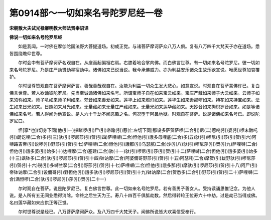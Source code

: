 第0914部～一切如来名号陀罗尼经一卷
======================================

**宋朝散大夫试光禄卿明教大师法贤奉诏译**

**佛说一切如来名号陀罗尼经**


　　如是我闻。一时佛在摩伽陀国法野大菩提道场。初成正觉。与诸菩萨摩诃萨众八万人俱。复有八万四千大梵天子亦在道场。悉皆围绕瞻仰世尊。

　　尔时会中有菩萨摩诃萨名观自在。从座而起偏袒右肩。右膝着地合掌向佛。而白佛言世尊。有一切如来名号陀罗尼。彼一切如来名号陀罗尼。乃是庄严劫贤劫星宿劫中。诸佛如来已说当说。我今承佛威力。亦为利益安乐诸众生故乐欲宣说。唯愿世尊加哀覆护。

　　尔时世尊赞观自在菩萨摩诃萨言。善哉善哉观自在。汝能为利益一切众生发大悲心。如意宣说。时观自在菩萨蒙佛许已。复白佛言世尊。若人欲诵彼陀罗尼。先当至诚诵诸佛如来名号。所谓宝师子自在如来宝云如来。宝庄严藏如来师子大云如来。云师子如来须弥如来。师子吼如来师子利如来。梵音如来善爱如来。莲华上如来燃灯如来。莲华生如来逊那啰如来。持花如来持宝如来。法生如来日光如来。日照如来月光如来。无量藏如来无量庄严藏如来。无量光如来莲华藏如来。天妙音如来拘枳罗音如来。如是等诸佛如来名号。若人得闻为他宣说。是人六十千劫不闻恶趣之名。何况堕于阿鼻地狱。时观自在菩萨。说是诸佛如来名号已。即说陀罗尼曰。

　　怛[寧*也](切身下同)他(引一)拶睹啰(引)尸(引)帝踰(引)惹(仁左切下同)那设多萨贺萨啰(二合引)尼(二)惹咤(引)婆(引)啰末酤吒(引)朗讫哩(二合)多(引三)驮(引)啰尼莎(引)贺(引四)萨哩嚩(二合)怛他(引)誐多母哩底(二合)多(五)驮(引)啰尼(引)莎(引)贺(引六)阿嚩路吉帝(引)说啰(引)野莎(引)贺(引七)萨哩嚩(二合)怛他(引)誐都(引)乌瑟腻(二合)沙(引八)驮(引)啰尼莎(引)贺(引九)萨哩嚩(二合)怛他(引)誐多婆(引)始多(十)达哩摩(二合)塞建(二合)驮(十一)驮(引)啰尼(引)莎(引)贺(引十二)萨哩嚩(二合)怛他(引)誐多婆(引)始多(十三)飒钵多(二合)驮(引)啰尼莎(引)贺(引十四)钵讷摩(二合)阿婆儞哥野莎(引)贺(引十五)阿瑟吒(二合)摩贺(引)跋野驮(引)啰尼莎(引)贺(引十六)税(引)多嚩兰拏(二合引)野莎(引)贺(引十七)萨哩嚩(二合)怛他(引)誐多那(引)摩驮(引)啰尼莎(引)贺(引十八)阿尸(引)帝钵讷摩(二合引)设儞哥(引)野怛他(引)誐多驮(引)啰尼莎(引)贺(引十九)钵讷摩(二合)贺悉多(二合引)野莎(引)贺(引二十)萨哩嚩(二合)满怛啰(二合)驮(引)啰尼(引)莎(引)贺(引二十一)

　　尔时观自在菩萨。说是陀罗尼已。复白佛言世尊。此一切如来名号陀罗尼。若有善男子善女人。受持读诵思惟记念。为他人说。是人所有五无间业悉得消除。命终之后生天为王。寿八十四百千俱胝劫数。然后得转轮王位寿六十中劫。过是劫已当得成佛。名曰莲华藏如来应供正等正觉。

　　尔时世尊说是经已。八万菩萨摩诃萨众。及八万四千大梵天子。闻佛所说皆大欢喜信受奉行。
